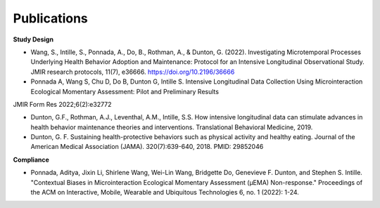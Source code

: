 Publications
==================================

**Study Design**

- Wang, S., Intille, S., Ponnada, A., Do, B., Rothman, A., & Dunton, G. (2022). Investigating Microtemporal Processes Underlying Health Behavior Adoption and Maintenance: Protocol for an Intensive Longitudinal Observational Study. JMIR research protocols, 11(7), e36666. https://doi.org/10.2196/36666

- Ponnada A, Wang S, Chu D, Do B, Dunton G, Intille S. Intensive Longitudinal Data Collection Using Microinteraction Ecological Momentary Assessment: Pilot and Preliminary Results 
JMIR Form Res 2022;6(2):e32772

- Dunton, G.F., Rothman, A.J., Leventhal, A.M., Intille, S.S. How intensive longitudinal data can stimulate advances in health behavior maintenance theories and interventions. Translational Behavioral Medicine, 2019.

- Dunton, G. F. Sustaining health-protective behaviors such as physical activity and healthy eating. Journal of the American Medical Association (JAMA). 320(7):639-640, 2018. PMID: 29852046

**Compliance**

- Ponnada, Aditya, Jixin Li, Shirlene Wang, Wei-Lin Wang, Bridgette Do, Genevieve F. Dunton, and Stephen S. Intille. "Contextual Biases in Microinteraction Ecological Momentary Assessment (μEMA) Non-response." Proceedings of the ACM on Interactive, Mobile, Wearable and Ubiquitous Technologies 6, no. 1 (2022): 1-24.
